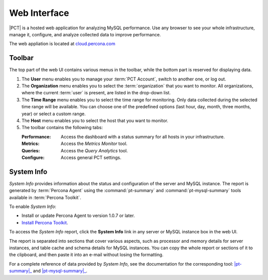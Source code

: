 .. |PCT| replace:: :abbr:`PCT (Percona Cloud Tools)`

=============
Web Interface
=============

|PCT| is a hosted web application for analyzing MySQL performance.
Use any browser to see your whole infrastructure, manage it, configure,
and analyze collected data to improve performance.

The web appliation is located at `cloud.percona.com <http://cloud.percona.com>`_

Toolbar
-------

The top part of the web UI contains various menus in the toolbar,
while the bottom part is reserved for displaying data.

.. image:: images/app-header.png
   :scale: 80

1. The **User** menu enables you to manage your :term:`PCT Account`,
   switch to another one, or log out.
2. The **Organization** menu enables you to select the :term:`organization`
   that you want to monitor.
   All organizations, where the current :term:`user` is present,
   are listed in the drop-down list.
3. The **Time Range** menu enables you to select the time range for monitoring.
   Only data collected during the selected time range will be available.
   You can choose one of the predefined options
   (last hour, day, month, three months, year) or select a custom range.
4. The **Host** menu enables you to select the host that you want to monitor.
5. The toolbar contains the following tabs:

   :Performance: Access the dashboard with a status summary
    for all hosts in your infrastructure.
   :Metrics: Access the *Metrics Monitor* tool.
   :Queries: Access the *Query Analytics* tool.
   :Configure: Access general PCT settings.

.. _sysinfo:

System Info
-----------

*System Info* provides information about the status
and configuration of the server and MySQL instance.
The report is generated by :term:`Percona Agent`
using the :command:`pt-summary` and :command:`pt-mysql-summary` tools
available in :term:`Percona Toolkit`.

To enable *System Info*:

* Install or update Percona Agent to version 1.0.7 or later.
* `Install Percona Toolkit <http://percona.com/doc/percona-toolkit/2.2/installation.html>`_.

To access the *System Info* report, click the **System Info** link
in any server or MySQL instance box in the web UI.

.. image:: images/sysinfo-button.png

The report is separated into sections that cover various aspects,
such as processor and memory details for server instances,
and table cache and schema details for MySQL instances.
You can copy the whole report or sections of it to the clipboard,
and then paste it into an e-mail without losing the formatting.

For a complete reference of data provided by *System Info*,
see the documentation for the corresponding tool:
|pt-summary|_ and |pt-mysql-summary|_.

.. |pt-summary| replace:: :command:`pt-summary`
.. _pt-summary: http://percona.com/doc/percona-toolkit/2.2/pt-summary.html
.. |pt-mysql-summary| replace:: :command:`pt-mysql-summary`
.. _pt-mysql-summary: http://percona.com/doc/percona-toolkit/2.2/pt-mysql-summary.html

